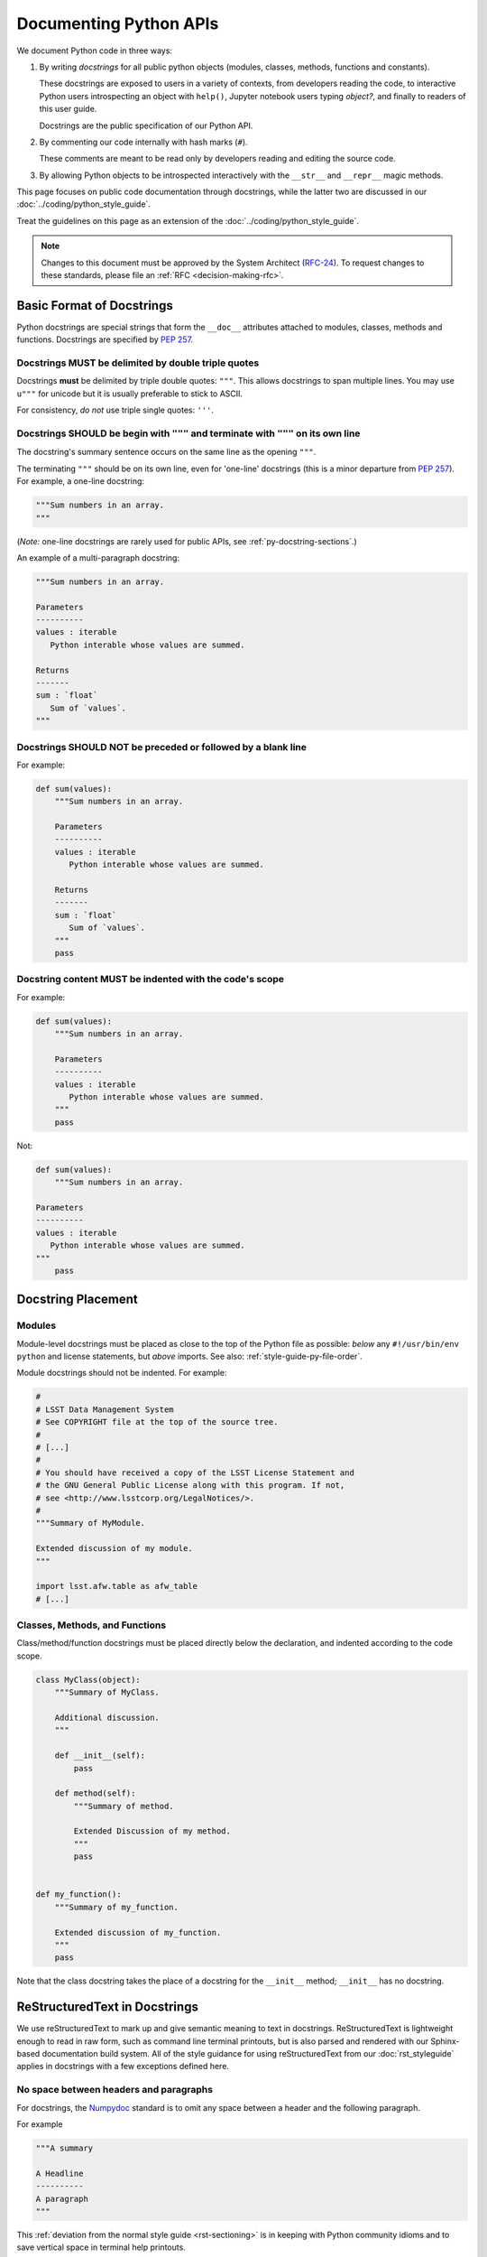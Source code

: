 #######################
Documenting Python APIs
#######################

We document Python code in three ways:

1. By writing *docstrings* for all public python objects (modules, classes, methods, functions and constants).
   
   These docstrings are exposed to users in a variety of contexts, from developers reading the code, to interactive Python users introspecting an object with ``help()``, Jupyter notebook users typing `object?`, and finally to readers of this user guide.

   Docstrings are the public specification of our Python API.

2. By commenting our code internally with hash marks (``#``).
   
   These comments are meant to be read only by developers reading and editing the source code.

3. By allowing Python objects to be introspected interactively with the ``__str__`` and ``__repr__`` magic methods.

This page focuses on public code documentation through docstrings, while the latter two are discussed in our :doc:`../coding/python_style_guide`.

Treat the guidelines on this page as an extension of the :doc:`../coding/python_style_guide`.

.. note::
   Changes to this document must be approved by the System Architect (`RFC-24 <https://jira.lsstcorp.org/browse/RFC-24>`_).
   To request changes to these standards, please file an :ref:`RFC <decision-making-rfc>`.

.. _py-docstring-basics:

Basic Format of Docstrings
==========================

Python docstrings are special strings that form the ``__doc__`` attributes attached to modules, classes, methods and functions.
Docstrings are specified by :pep:`257`.

.. _py-docstring-triple-double-quotes:

Docstrings MUST be delimited by double triple quotes
----------------------------------------------------

Docstrings **must** be delimited by triple double quotes: ``"""``.
This allows docstrings to span multiple lines.
You may use ``u"""`` for unicode but it is usually preferable to stick to ASCII.

For consistency, *do not* use triple single quotes: ``'''``.

.. _py-docstring-form:

Docstrings SHOULD be begin with ``"""`` and terminate with ``"""`` on its own line
----------------------------------------------------------------------------------

The docstring's summary sentence occurs on the same line as the opening ``"""``.

The terminating ``"""`` should be on its own line, even for 'one-line' docstrings (this is a minor departure from :pep:`257`).
For example, a one-line docstring:

.. code-block:: py

   """Sum numbers in an array.
   """

(*Note:* one-line docstrings are rarely used for public APIs, see :ref:`py-docstring-sections`.)

An example of a multi-paragraph docstring:

.. code-block:: py

   """Sum numbers in an array.

   Parameters
   ----------
   values : iterable
      Python interable whose values are summed.

   Returns
   -------
   sum : `float`
      Sum of `values`.
   """

.. _py-docstring-no-blanks:

Docstrings SHOULD NOT be preceded or followed by a blank line
-------------------------------------------------------------

For example:

.. code-block:: py

   def sum(values):
       """Sum numbers in an array.

       Parameters
       ----------
       values : iterable
          Python interable whose values are summed.

       Returns
       -------
       sum : `float`
          Sum of `values`.
       """
       pass

.. _py-docstring-indentation:

Docstring content MUST be indented with the code's scope
--------------------------------------------------------

For example:

.. code-block:: py

   def sum(values):
       """Sum numbers in an array.

       Parameters
       ----------
       values : iterable
          Python interable whose values are summed.
       """
       pass

Not:

.. code-block:: py

   def sum(values):
       """Sum numbers in an array.

   Parameters
   ----------
   values : iterable
      Python interable whose values are summed.
   """
       pass

.. _py-docstring-placement:

Docstring Placement
===================

.. _py-docstring-module-placement:

Modules
-------

Module-level docstrings must be placed as close to the top of the Python file as possible: *below* any ``#!/usr/bin/env python`` and license statements, but *above* imports.
See also: :ref:`style-guide-py-file-order`.

Module docstrings should not be indented.
For example:

.. code-block:: python
   
   #
   # LSST Data Management System
   # See COPYRIGHT file at the top of the source tree.
   #
   # [...]
   #
   # You should have received a copy of the LSST License Statement and
   # the GNU General Public License along with this program. If not,
   # see <http://www.lsstcorp.org/LegalNotices/>.
   #
   """Summary of MyModule.

   Extended discussion of my module.
   """

   import lsst.afw.table as afw_table
   # [...]

.. _py-docstring-class-method-function-placement:

Classes, Methods, and Functions
-------------------------------

Class/method/function docstrings must be placed directly below the declaration, and indented according to the code scope.

.. code-block:: python

   class MyClass(object):
       """Summary of MyClass.

       Additional discussion.
       """

       def __init__(self):
           pass

       def method(self):
           """Summary of method.

           Extended Discussion of my method.
           """
           pass


   def my_function():
       """Summary of my_function.

       Extended discussion of my_function.
       """
       pass

Note that the class docstring takes the place of a docstring for the ``__init__`` method; ``__init__`` has no docstring.

.. _py-docstring-rst:

ReStructuredText in Docstrings
==============================

We use reStructuredText to mark up and give semantic meaning to text in docstrings.
ReStructuredText is lightweight enough to read in raw form, such as command line terminal printouts, but is also parsed and rendered with our Sphinx-based documentation build system.
All of the style guidance for using reStructuredText from our :doc:`rst_styleguide` applies in docstrings with a few exceptions defined here.

.. _py-docstring-nospace-headers:

No space between headers and paragraphs
---------------------------------------

For docstrings, the Numpydoc_ standard is to omit any space between a header and the following paragraph.

For example

.. code-block:: python

   """A summary

   A Headline
   ----------
   A paragraph
   """

This :ref:`deviation from the normal style guide <rst-sectioning>` is in keeping with Python community idioms and to save vertical space in terminal help printouts.

.. _py-docstring-section-levels:

Top level headers are defined with '-'
--------------------------------------

In docstrings, the top level header is marked up with a ``-``, the third level listed in our :ref:`ReStructuredText Style Guide <rst-sectioning>`.
The header hierarchy is thus:

1. Sections ``-``,
2. Subsections ``^``,
3. Subsubsections ``"``.

This deviation from our :ref:`reST Style Guide <rst-sectioning>` is in keeping with NumPy community idioms, and required by our Sphinx tooling.

.. FIXME uncomment this when RFC-107 is decided
..
.. Docstring lines should be 75 characters long or less
.. ----------------------------------------------------
.. 
.. .. TODO link to code style guide
.. 
.. Our Coding Style Guide allows for Python lines to be as long as 110 lines.
.. However docstring lines *must be 75 characters or fewer* to facilitate reading in the terminal or Jupyter notebook contexts.\ [#length]_
.. 
.. .. [#length] '75' originates from the PEP8 length length recommendation of 79 characters, with the typical 4-space indentation level assumed.

.. _py-docstring-sections:

Common Structure of Docstrings
==============================

We organize Python docstrings into sections that appear in a common order.
This format follows the `Numpydoc`_ standard (used by NumPy, SciPy, and Astropy, among other scientific Python packages) rather than the format described in :pep:`287`.
The sections and their relative order is:

.. _Numpydoc: https://github.com/numpy/numpy/blob/master/doc/HOWTO_DOCUMENT.rst.txt

1. :ref:`Short Summary <py-docstring-short-summary>`
2. :ref:`Deprecation Warning <py-docstring-deprecation>` (if applicable)
3. :ref:`Extended Summary <py-docstring-extended-summary>` (optional)
4. :ref:`Parameters <py-docstring-parameters>` (if applicable; for classes, methods, and functions)
5. :ref:`Methods <py-docstring-methods>` (if applicable; for classes)
6. :ref:`Attributes <py-docstring-attributes>` (if applicable; for classes)
7. :ref:`Returns <py-docstring-returns>` or :ref:`Yields <py-docstring-yields>` (if applicable; for functions, methods, and generators)
8. :ref:`Other Parameters <py-docstring-other-parameters>` (if applicable; for classes, methods, and functions)
9. :ref:`Raises <py-docstring-raises>` (if applicable)
10. :ref:`See Also <py-docstring-see-also>` (optional)
11. :ref:`Notes <py-docstring-notes>` (optional)
12. :ref:`References <py-docstring-references>` (optional)
13. :ref:`Examples <py-docstring-examples>` (optional)

For summaries of how these docstring sections are composed in specific contexts, see:

- :ref:`py-docstring-module-structure`
- :ref:`py-docstring-class-structure`
- :ref:`py-docstring-method-function-structure`
- :ref:`py-docstring-attribute-constants-structure`

.. _py-docstring-short-summary:

Short Summary
-------------

A one-line summary that does not use variable names or the function's name:

.. code-block:: python

   def add(a, b):
       """Sum two numbers.
       """
       return a + b

For functions and methods, the summary should be written in the imperative voice (i.e., as a command that the API consumer is giving).

.. _py-docstring-deprecation:

Deprecation Warning
-------------------

A section (where applicable) to warn users that the object is deprecated.
Section contents should include:

1. In what stack version the object was deprecated, and when it will be removed.
2. Reason for deprecation if this is useful information (e.g., object is superseded, duplicates functionality found elsewhere, etc.).
3. New recommended way of obtaining the same functionality.

This section should use the ``note`` Sphinx directive instead of an underlined section header.

.. code-block:: rst

   .. note:: Deprecated in 11_0
             `ndobj_old` will be removed in 12_0, it is replaced by
             `ndobj_new` because the latter works also with array subclasses.

.. _py-docstring-extended-summary:

Extended Summary
----------------

A few sentences giving an extended description.
This section should be used to clarify *functionality*, not to discuss implementation detail or background theory, which should rather be explored in the :ref:`'Notes' <py-docstring-notes>` section below.
You may refer to the parameters and the function name, but parameter descriptions still belong in the :ref:`'Parameters' <py-docstring-parameters>` section.

.. _py-docstring-parameters:

Parameters
----------

*For functions, methods and classes.*

'Parameters' is a description of a function or method's arguments and their respective types.

.. code-block:: rst

   Parameters
   ----------
   x : type
       Description of parameter `x`.

Notice that the description is **indented by four spaces** from the prior ``{name} : {type}`` line of each argument.
If a description spans more than one line, the continuation lines must be indented to the same level.

Arguments should be listed in the same order as they appear in the function or method signature.

.. _py-docstring-parameter-types:

Parameter Types
^^^^^^^^^^^^^^^

Be as precise as possible when describing types for parameters.
The type description is free-form text, making it possible to list several supported types or indicate nuances.
Complex and lengthy descriptions can be moved to the *description* field.

.. code-block:: rst

   Parameters
   ----------
   filename : `str`
       Description of `filename`.
   copy : `bool`
       Description of `copy`.
   dtype : data-type
       Description of `dtype`.
   iterable : iterable object
       Description of `iterable`.
   shape : `int` or `tuple` of int
       Description of `shape`.
   files : `list` of `str`
       Description of `files`.

Note that concrete types are wrapped in backticks, which is the *default role* in reStructuredText.
When possible, Sphinx will make a link to the API reference for that object using `intersphinx <http://www.sphinx-doc.org/en/stable/ext/intersphinx.html>`_.
(In docstrings, ``:py:obj:`` is the :ref:`default role <rst-python-link>`.)

For instances of classes, provide the full namespace to the class, such as ```lsst.afw.table.ExposureTable```.

When a parameter can only assume one of a fixed set of values, those values can be listed in braces:

.. code-block:: rst

   order : {'C', 'F', 'A'}
       Description of `order`.

.. _py-docstring-optional:

Optional Parameters
^^^^^^^^^^^^^^^^^^^

For keyword arguments, add 'optional' to the type specification:

.. code-block:: rst

   x : `int`, optional

Optional keyword parameters have default values, which are automatically documented as part of the function or method's signature.
Default values can also be detailed in the description:

.. code-block:: rst

   Parameters
   ----------
   x : `int`, optional
       Description of parameter `x` (the default is -1, which implies summation
       over all axes).

.. _py-docstring-shorthand:

Shorthand
^^^^^^^^^

When two or more consecutive input parameters have exactly the same type, shape and description, they can be combined:

.. code-block:: rst

   x1, x2 : array-like
       Input arrays, description of `x1`, `x2`.

.. _py-docstring-methods:

Methods
-------

*For classes.*

If a class has a very large number of methods, which are hard to discover, an additional 'Methods' section *can* be provided to list them:

.. code-block:: rst

   Methods
   -------
   read(filename)
      Read a table from a file
   sort(column, order='ascending')
      Sort by `column`

Do not list private methods in the 'Methods' section.
If it is necessary to explain a private method (use with care!), it can be mentioned in the :ref:`Extended Summary <py-docstring-extended-summary>` or :ref:`Notes <py-docstring-notes>` sections.

Do not list ``self`` as the first parameter of a method.

.. _py-docstring-attributes:

Attributes
----------

*For classes.*

An 'Attributes' section, located below the 'Parameters' section, may be used to describe class variables:

.. code-block:: rst

   Attributes
   ----------
   x : `float`
       The X coordinate.
   y : `float`
       The Y coordinate.

Attributes that are properties and have their :ref:`own docstrings <py-docstring-attribute-constants-structure>` can be simply listed by name:

.. code-block:: rst

   Attributes
   ----------
   real
   imag
   x : `float`
       The X coordinate
   y : `float`
       The Y coordinate

.. _py-docstring-returns:

Returns
-------

*For functions and methods*.

'Returns' is an explanation of the returned values and their types, in the same format as :ref:`'Parameters' <py-docstring-parameters>`.

If a sequence of values is returned, each value may be separately listed, in order:

.. code-block:: rst

   Returns
   -------
   x : `int`
       Description of x.
   y : `int`
       Description of y.

If a return type is `dict`, ensure that the key-value pairs are documented in the description.

.. _py-docstring-yields:

Yields
------

*For generators.*

'Yields' is used identically to :ref:`'Returns' <py-docstring-yields>`, but for generators.

.. _py-docstring-other-parameters:

Other Parameters
----------------

*For classes, methods and functions.*

'Other Parameters' is an optional section used to describe infrequently used parameters.
It should only be used if a function has a large number of keyword parameters, to prevent cluttering the :ref:`Parameters <py-docstring-parameters>` section.

.. _py-docstring-raises:

Raises
------

*For classes, methods and functions.*

'Raises' is an optional section detailing which errors get raised and under what conditions:

.. code-block:: rst

   Raises
   ------
   `IOError`
       If the file could not be read.

This section should be used judiciously---only for errors that are non-obvious or have a large chance of getting raised.

.. _py-docstring-see-also:

See Also
--------

'See Also' is an optional section used to refer to related code.
This section can be very useful, but should be used judiciously.
The goal is to direct users to other functions they may not be aware of, or have easy means of discovering (by looking at the module docstring, for example).
Routines whose docstrings further explain parameters used by this function are good candidates.

As an example, for a function such as ``numpy.cos``, we would have

.. code-block:: rst

   See Also
   --------
   `sin` : Compute an element-wise Sine function.
   `tan` : Compute an element-wise Tangent function.

When referring to functions in the same sub-module, no prefix is needed, and the tree is searched upwards for a match.

Prefix objects from other sub-modules appropriately by their greatest common namespace.
E.g., whilst documenting a ``lsst.afw.tables`` module, refer to a class in ``lsst.afw.detection`` by

.. code-block:: rst

   `afw.detection.Footprint` : Regular detection footprint.

When referring to an entirely different module or package, use the full namespace.

.. code-block:: rst

   `astropy.table.Tables` : Flexible table data structures

Functions may be listed without descriptions; this is preferable if the functionality is clear from the function name:

.. code-block:: rst

   See Also
   --------
   `func_a` : Function a with its description.
   `func_b`, `func_c`, `func_d`
   `func_e`
   
.. _py-docstring-notes:

Notes
-----

*Notes* is an optional section that provides additional information about the code, possibly including a discussion of the algorithm.
This section may include mathematical equations, written in `LaTeX <http://www.latex-project.org/>`_ format:

.. code-block:: rst

  The FFT is a fast implementation of the discrete Fourier transform:

  .. math:: X(e^{j\omega } ) = x(n)e^{ - j\omega n}

Longer equations can also be typeset underneath the math directive:

.. code-block:: rst

  The discrete-time Fourier time-convolution property states that

  .. math::

     x(n) * y(n) \Leftrightarrow X(e^{j\omega } )Y(e^{j\omega } )\\
     another equation here

Math can also be used inline:

.. code-block:: rst

   The value of :math:`\omega` is larger than 5.

Variable names are displayed in typewriter font, obtained by using ``\mathtt{var}``:

.. code-block:: rst

   We square the input parameter `alpha` to obtain
   :math:`\mathtt{alpha}^2`.

See :ref:`rst-math` for more details on math typesetting in reStructuredText.

Note that LaTeX is not particularly easy to read, so use equations sparingly.

Images are allowed, but should not be central to the explanation; users viewing the docstring as text must be able to comprehend its meaning without resorting to an image viewer.
These additional illustrations are included using:

.. code-block:: rst

   .. image:: filename

where filename is a path relative to the reference guide source directory.

.. _py-docstring-references:

References
----------

References cited in the :ref:`'Notes' <py-docstring-notes>` section may be listed here, e.g. if you cited the article below using the text ``[1]_``, include it as in the list as follows:

.. code-block:: rst

   .. [1] O. McNoleg, "The integration of GIS, remote sensing,
      expert systems and adaptive co-kriging for environmental habitat
      modelling of the Highland Haggis using object-oriented, fuzzy-logic
      and neural-network techniques," Computers & Geosciences, vol. 22,
      pp. 585-588, 1996.

Note that Web pages should be referenced with regular inline links.

References are meant to augment the docstring, but should not be required to understand it.
References are numbered, starting from one, in the order in which they are cited.

We may support `bibtex-based references instead <https://github.com/mcmtroffaes/sphinxcontrib-bibtex>`__ instead of explicitly writing bibliographies in docstrings.

.. _py-docstring-examples:

Examples
--------

'Examples' is an optional section for examples, using the `doctest <http://docs.python.org/library/doctest.html>`_ format.
These examples do not replace unit tests, but *are* intended to be tested to ensure documentation and code is consistent.
While optional, this section is very strongly encouraged.

When multiple examples are provided, they should be separated by blank lines.
Comments explaining the examples should have blank lines both above and below them:

.. code-block:: rst

   >>> np.add(1, 2)
   3

   Comment explaining the second example

   >>> np.add([1, 2], [3, 4])
   array([4, 6])

For tests with a result that is random or platform-dependent, mark the output as such:

.. code-block:: rst

   >>> np.random.rand(2)
   array([ 0.35773152,  0.38568979])  #random

It is not necessary to use the doctest markup ``<BLANKLINE>`` to indicate empty lines in the output.

.. The examples may assume that ``import numpy as np`` is executed before the example code.

.. _py-docstring-module-structure:

Documenting Modules
===================

Module docstrings are placed *after* the boilerplate and before any imports or other code.
Module docstrings contain the following sections:

1. :ref:`Short Summary <py-docstring-short-summary>`
2. :ref:`Deprecation Warning <py-docstring-deprecation>` (if applicable)
3. :ref:`Extended Summary <py-docstring-extended-summary>` (optional)
4. :ref:`See Also <py-docstring-see-also>` (optional)

.. TODO Provide an example

.. _py-docstring-class-structure:

Documenting Classes
===================

Class docstrings are placed directly after the class definition, and serve to document both the class as a whole, *and* the arguments passed to the ``__init__`` constructor.
Class docstrings contain the following sections:

1. :ref:`Short Summary <py-docstring-short-summary>`
2. :ref:`Deprecation Warning <py-docstring-deprecation>` (if applicable)
3. :ref:`Extended Summary <py-docstring-extended-summary>` (optional)
4. :ref:`Parameters <py-docstring-parameters>` (if applicable)
5. :ref:`Methods <py-docstring-methods>` (if applicable)
6. :ref:`Attributes <py-docstring-attributes>` (if applicable)
7. :ref:`Other Parameters <py-docstring-other-parameters>` (if applicable)
8. :ref:`Raises <py-docstring-raises>` (if applicable)
9. :ref:`See Also <py-docstring-see-also>` (optional)
10. :ref:`Notes <py-docstring-notes>` (optional)
11. :ref:`References <py-docstring-references>` (optional)
12. :ref:`Examples <py-docstring-examples>` (optional)

Note that the `Methods <py-docstring-methods>`_ section is only used if the method list is extremely long.
In general, trust that the tables of contents in the user guide pages will provide useful summaries of a class's methods.

.. code-block:: python

   class SkyCoordinate(object):
       """Coordinate on the sky as Right Ascension and Declination.

       Parameters
       ----------
       ra : float
          Right ascension (degrees).
       dec : float
          Declination (degrees).
       frame : {'icrs', 'fk5'}, optional
          Coordinate frame.

       Raises
       ------
       `ValueError` : Input angles are outside range.
       
       See also
       --------
       `GalacticCoordinate`

       Examples
       --------
       To define the coordinate of the M31 galaxy,

       >>> m31_coord = SkyCoordinate(10.683333333, 41.269166667)
       SkyCoordinate(10.683333333, 41.269166667, frame='icrs')
       """

       def __init__(self, ra, dec, frame='icrs'):
           pass

.. _py-docstring-method-function-structure:

Documenting Methods and Functions
=================================

Method and function docstrings contain the following sections:

1. :ref:`Short Summary <py-docstring-short-summary>`
2. :ref:`Deprecation Warning <py-docstring-deprecation>` (if applicable)
3. :ref:`Extended Summary <py-docstring-extended-summary>` (optional)
4. :ref:`Parameters <py-docstring-parameters>` (if applicable)
5. :ref:`Returns <py-docstring-returns>` or `Yields <py-docstring-yields>` (if applicable)
6. :ref:`Other Parameters <py-docstring-other-parameters>` (if applicable)
7. :ref:`Raises <py-docstring-raises>` (if applicable)
8. :ref:`See Also <py-docstring-see-also>` (optional)
9. :ref:`Notes <py-docstring-notes>` (optional)
10. :ref:`References <py-docstring-references>` (optional)
11. :ref:`Examples <py-docstring-examples>` (optional)

A minimal example:

.. code-block:: python

   def log(message, level):
       """Submit a message to the log.

       Parameters
       ----------
       message : `str`
          Log message.
       level : `str`
          Priority level of the log message.
       """

.. _py-docstring-attribute-constants-structure:

Documenting Constants, Class Properties, and Attributes
=======================================================

Constants in modules, and properties and attributes in classes are all similar in that their values are accessed with arguments.
At minimum, constants/properties/attributes should have a summary line, but can also have a more complete structure with sections:

1. :ref:`Short Summary <py-docstring-short-summary>`
2. :ref:`Deprecation Warning <py-docstring-deprecation>` (if applicable)
3. :ref:`Extended Summary <py-docstring-extended-summary>` (optional)
4. :ref:`Notes <py-docstring-notes>` (optional)
5. :ref:`References <py-docstring-references>` (optional)
6. :ref:`Examples <py-docstring-examples>` (optional)

In the short summary, a description of the type should be included:

.. code-block:: rst

   NAME = 'LSST'
   """Name of the project (str)"""

Note that class attributes can alternatively be documented in an :ref:`Attributes <py-docstring-attributes>` section of the class's docstring.
This is particularly useful when the attribute is not set in the class scope, but rather in a method such as ``__init__``.

.. code-block:: rst

   class Answer(object):
       """Container for the answer.
       
       Attributes
       ----------
       answer : obj
          The answer.
       source
       """

       def __init__(self):
           self.contents = 42

       @property
       def source(self):
           """Purveyor of the answer."""
           return 'Deep Thought'

Acknowledgements
================

These docstring guidelines are derived/adapted from in the `Numpy <https://github.com/numpy/numpy/blob/master/doc/HOWTO_DOCUMENT.rst.txt>`_ and `Astropy <http://docs.astropy.org/en/stable/_sources/development/docrules.txt>`_ documentation.

NumPy is Copyright © 2005-2013, NumPy Developers.

Astropy is Copyright © 2011-2015, Astropy Developers.
